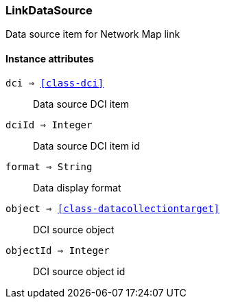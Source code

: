 [.nxsl-class]
[[class-linkdatasource]]
=== LinkDataSource

Data source item for Network Map link

==== Instance attributes

`dci => <<class-dci>>`::
Data source DCI item 

`dciId => Integer`::
Data source DCI item id

`format => String`::
Data display format

`object => <<class-datacollectiontarget>>`::
DCI source object

`objectId => Integer`::
DCI source object id

